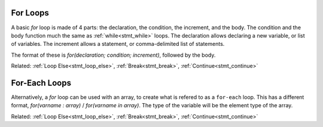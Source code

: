 .. _stmt_for:

For Loops
---------

A basic `for` loop is made of 4 parts: the declaration, the condition, the increment, and the body.
The condition and the body function much the same as :ref:`while<stmt_while>` loops.
The declaration allows declaring a new variable, or list of variables.
The increment allows a statement, or comma-delimited list of statements.

The format of these is `for(declaration; condition; increment)`, followed by the body.

.. zscript::

	for(int x = 0; x < 10; x += 2)
		printf("x is %d\n", x);
	/* Prints:
	x is 0
	x is 2
	x is 4
	x is 6
	x is 8
	*/

Related: :ref:`Loop Else<stmt_loop_else>`, :ref:`Break<stmt_break>`, :ref:`Continue<stmt_continue>`

.. _stmt_for_each:

For-Each Loops
--------------

Alternatively, a `for` loop can be used with an array, to create what is refered to as a ``for-each`` loop.
This has a different format, `for(varname : array)` / `for(varname in array)`.
The type of the variable will be the element type of the array.

.. zscript::
	:style: body

	int[] some_values = {1,2,7,20,5};
	for(x : some_values)
		printf("x is %d\n", x);
	/* Prints:
	x is 1
	x is 2
	x is 7
	x is 20
	x is 5
	*/

	for(e in Screen->NPCs)
		printf("Enemy number %d\n", e->ID);
	// Prints the enemy ID number of each enemy on screen, in order.

Related: :ref:`Loop Else<stmt_loop_else>`, :ref:`Break<stmt_break>`, :ref:`Continue<stmt_continue>`


